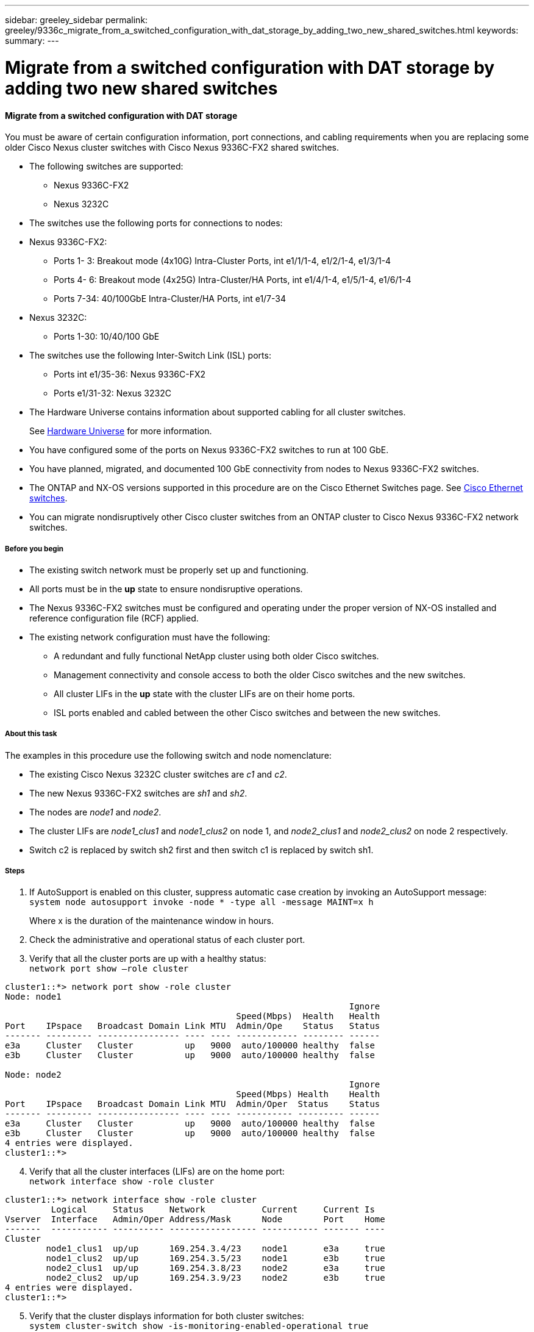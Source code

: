 ---
sidebar: greeley_sidebar
permalink: greeley/9336c_migrate_from_a_switched_configuration_with_dat_storage_by_adding_two_new_shared_switches.html
keywords:
summary:
---

= Migrate from a switched configuration with DAT storage by adding two new shared switches
:hardbreaks:
:nofooter:
:icons: font
:linkattrs:
:imagesdir: ./media/

//
// This file was created with NDAC Version 2.0 (August 17, 2020)
//
// 2021-04-29 11:40:03.792362
//

==== Migrate from a switched configuration with DAT storage

You must be aware of certain configuration information, port connections,  and cabling requirements when you are replacing some older Cisco Nexus cluster switches with Cisco Nexus 9336C-FX2 shared switches.

* The following switches are supported:
** Nexus 9336C-FX2
** Nexus 3232C
* The switches use the following ports for connections to nodes:
* Nexus 9336C-FX2:
** Ports 1- 3: Breakout mode (4x10G) Intra-Cluster Ports, int e1/1/1-4, e1/2/1-4, e1/3/1-4
** Ports 4- 6: Breakout mode (4x25G) Intra-Cluster/HA Ports, int e1/4/1-4, e1/5/1-4, e1/6/1-4
** Ports 7-34: 40/100GbE Intra-Cluster/HA Ports, int e1/7-34
* Nexus 3232C:
** Ports 1-30: 10/40/100 GbE
* The switches use the following Inter-Switch Link (ISL) ports:
** Ports int e1/35-36: Nexus 9336C-FX2
** Ports e1/31-32: Nexus 3232C
* The Hardware Universe contains information about supported cabling for all cluster switches.
+
See https://hwu.netapp.com[Hardware Universe] for more information.
* You have configured some of the ports on Nexus 9336C-FX2 switches to run at 100 GbE.
* You have planned, migrated, and documented 100 GbE connectivity from nodes to Nexus 9336C-FX2 switches.
* The ONTAP and NX-OS versions supported in this procedure are on the Cisco Ethernet Switches page. See https://mysupport.netapp.com/site/info/cisco-ethernet-switch[Cisco Ethernet switches].
* You can migrate nondisruptively other Cisco cluster switches from an ONTAP cluster to Cisco Nexus 9336C-FX2 network switches.

// *Cabling diagram for direct-attached*
// image:9336c_image2.jpg[Direct-attached]

===== Before you begin

* The existing switch network must be properly set up and functioning.
* All ports must be in the *up* state to ensure nondisruptive operations.
* The Nexus 9336C-FX2 switches must be configured and operating under the proper version of NX-OS installed and reference configuration file (RCF) applied.
* The existing network configuration must have the following:
** A redundant and fully functional NetApp cluster using both older Cisco switches.
** Management connectivity and console access to both the older Cisco switches and the new switches.
** All cluster LIFs in the *up* state with the cluster LIFs are on their home ports.
** ISL ports enabled and cabled between the other Cisco switches and between the new switches.

===== About this task

The examples in this procedure use the following switch and node nomenclature:

* The existing Cisco Nexus 3232C cluster switches are _c1_ and _c2_.
* The new Nexus 9336C-FX2 switches are _sh1_ and _sh2_.
* The nodes are _node1_ and _node2_.
* The cluster LIFs are _node1_clus1_ and _node1_clus2_ on node 1, and _node2_clus1_ and _node2_clus2_ on node 2 respectively.
* Switch c2 is replaced by switch sh2 first and then switch c1 is replaced by switch sh1.

===== Steps

. If AutoSupport is enabled on this cluster, suppress automatic case creation by invoking an AutoSupport message:
`system node autosupport invoke -node * -type all -message MAINT=x h`
+
Where x is the duration of the maintenance window in hours.

. Check the administrative and operational status of each cluster port.
. Verify that all the cluster ports are up with a healthy status:
`network port show –role cluster`

----
cluster1::*> network port show -role cluster
Node: node1
                                                                   Ignore
                                             Speed(Mbps)  Health   Health
Port    IPspace   Broadcast Domain Link MTU  Admin/Ope    Status   Status
------- --------- ---------------- ---- ---- ------------ -------- ------
e3a     Cluster   Cluster          up   9000  auto/100000 healthy  false
e3b     Cluster   Cluster          up   9000  auto/100000 healthy  false

Node: node2
                                                                   Ignore
                                             Speed(Mbps) Health    Health
Port    IPspace   Broadcast Domain Link MTU  Admin/Oper  Status    Status
------- --------- ---------------- ---- ---- ----------- --------- ------
e3a     Cluster   Cluster          up   9000  auto/100000 healthy  false
e3b     Cluster   Cluster          up   9000  auto/100000 healthy  false
4 entries were displayed.
cluster1::*>
----
[start=4]
. [[step4]]Verify that all the cluster interfaces (LIFs) are on the home port:
`network interface show -role cluster`

----
cluster1::*> network interface show -role cluster
         Logical     Status     Network           Current     Current Is
Vserver  Interface   Admin/Oper Address/Mask      Node        Port    Home
-------  ----------- ---------- ----------------- ----------- ------- ----
Cluster
        node1_clus1  up/up      169.254.3.4/23    node1       e3a     true
        node1_clus2  up/up      169.254.3.5/23    node1       e3b     true
        node2_clus1  up/up      169.254.3.8/23    node2       e3a     true
        node2_clus2  up/up      169.254.3.9/23    node2       e3b     true
4 entries were displayed.
cluster1::*>
----
[start=5]
. [[step5]]Verify that the cluster displays information for both cluster switches:
`system cluster-switch show -is-monitoring-enabled-operational true`

----
cluster1::*> system cluster-switch show -is-monitoring-enabled-operational true
Switch                    Type               Address          Model
------------------------- ------------------ ---------------- ------
sh1                       cluster-network    10.233.205.90    N9K-C9336C
     Serial Number: FOCXXXXXXGD
      Is Monitored: true
            Reason: None
  Software Version: Cisco Nexus Operating System (NX-OS) Software, Version
                    9.3(5)
    Version Source: CDP
sh2                       cluster-network    10.233.205.91    N9K-C9336C
     Serial Number: FOCXXXXXXGS
      Is Monitored: true
            Reason: None
  Software Version: Cisco Nexus Operating System (NX-OS) Software, Version
                    9.3(5)
    Version Source: CDP
cluster1::*>
----
[start=6]
. [[step6]]Disable auto-revert on the cluster LIFs.

----
cluster1::*> network interface modify -vserver Cluster -lif * -auto-revert false
----
[start=7]
. [[step7]]Shutdown the c2 switch:

----
c2# configure terminal
Enter configuration commands, one per line. End with CNTL/Z.
c2(config)# interface ethernet <int range>
c2(config)#shutdown
----
[start=8]
. [[step8]]Verify that the cluster LIFs have migrated to the ports hosted on cluster switch sh1:
`network interface show -role cluster`
This might take a few seconds.

----
cluster1::*> network interface show -role cluster
          Logical     Status     Network         Current      Current  Is
Vserver   Interface   Admin/Oper Address/Mask    Node         Port     Home
--------- ----------- ---------- --------------- ------------ -------- -----
Cluster
          node1_clus1 up/up      169.254.3.4/23  node1        e3a      true
          node1_clus2 up/up      169.254.3.5/23  node1        e3a      false
          node2_clus1 up/up      169.254.3.8/23  node2        e3a      true
          node2_clus2 up/up      169.254.3.9/23  node2        e3a      false
4 entries were displayed.
cluster1::*>
----
[start=9]
. [[step9]]Replace switch c2 with the new switch sh2 and re-cable the new switch.
. Verify that the ports are back up on sh2. *Note* that the LIFs are still on switch c1.
. Shutdown the c1 switch:

----
c1# configure terminal
Enter configuration commands, one per line. End with CNTL/Z.
c1(config)# interface ethernet <int range>
c1(config)#shutdown
----
[start=12]
. [[step12]]Verify that the cluster LIFs have migrated to the ports hosted on cluster switch sh2. This might take a few seconds.

----
cluster1::*> network interface show -role cluster
         Logical        Status     Network         Current   Current Is
Vserver  Interface      Admin/Oper Address/Mask    Node      Port    Home
-------- -------------- ---------- --------------- --------- ------- ----
Cluster
         node1_clus1    up/up      169.254.3.4/23  node1     e3a     true
         node1_clus2    up/up      169.254.3.5/23  node1     e3a     false
         node2_clus1    up/up      169.254.3.8/23  node2     e3a     true
         node2_clus2    up/up      169.254.3.9/23  node2     e3a     false
4 entries were displayed.
cluster1::*>
----
[start=13]
. [[step13]]Replace switch c1 with the new switch sh1 and re-cable the new switch.
. Verify that the ports are back up on sh1. *Note* that the LIFs are still on switch c2.
. Enable auto-revert on the cluster LIFs:

----
cluster1::*> network interface modify -vserver Cluster -lif * -auto-revert True
----
[start=16]
. [[step16]]Verify that the cluster is healthy:
`cluster show`

----
cluster1::*> cluster show
Node                 Health  Eligibility   Epsilon
-------------------- ------- ------------- -------
node1                true    true          false
node2                true    true          false
2 entries were displayed.
cluster1::*>
----
